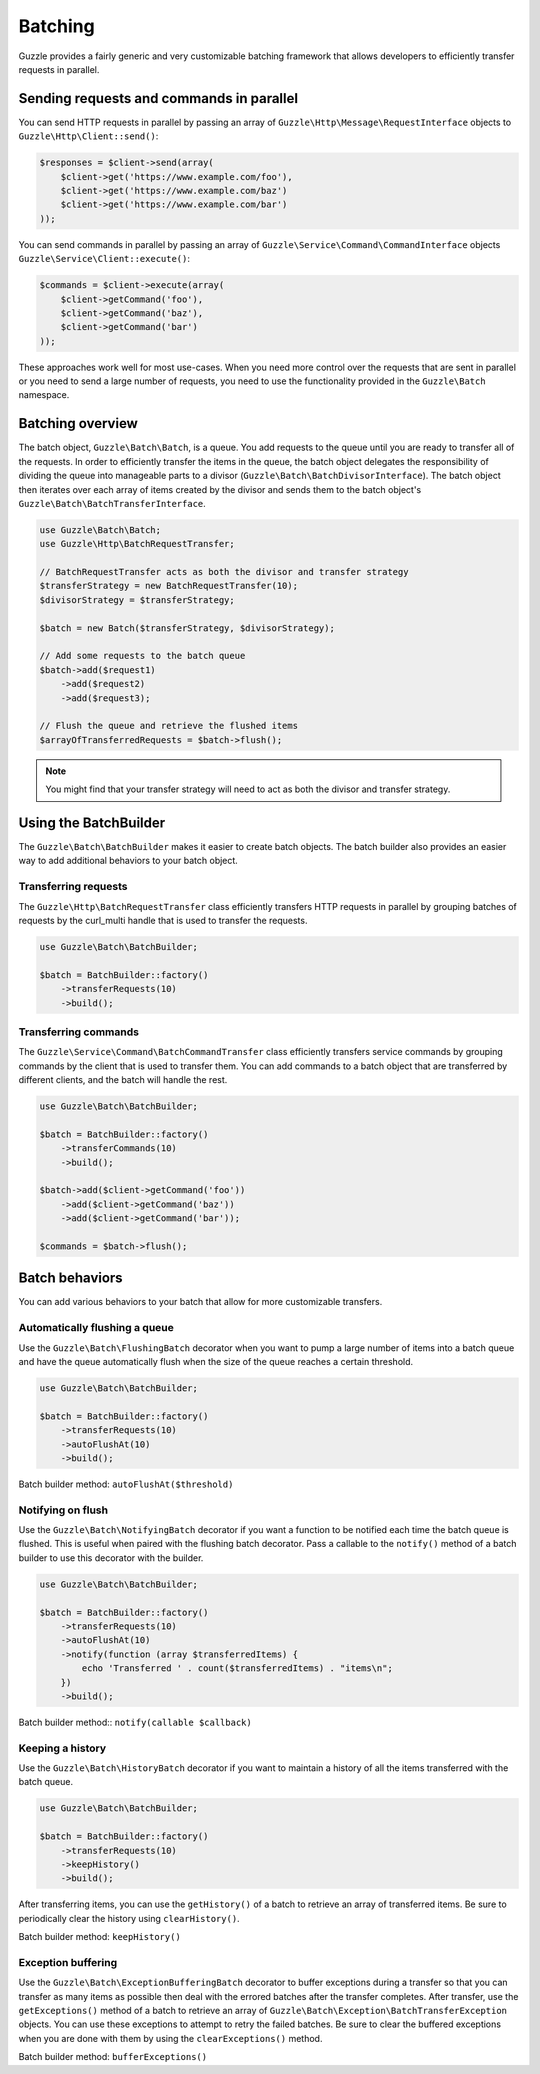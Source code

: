 ========
Batching
========

Guzzle provides a fairly generic and very customizable batching framework that allows developers to efficiently
transfer requests in parallel.

Sending requests and commands in parallel
-----------------------------------------

You can send HTTP requests in parallel by passing an array of ``Guzzle\Http\Message\RequestInterface`` objects to
``Guzzle\Http\Client::send()``:

.. code-block:: php

    $responses = $client->send(array(
        $client->get('https://www.example.com/foo'),
        $client->get('https://www.example.com/baz')
        $client->get('https://www.example.com/bar')
    ));

You can send commands in parallel by passing an array of ``Guzzle\Service\Command\CommandInterface`` objects
``Guzzle\Service\Client::execute()``:

.. code-block:: php

    $commands = $client->execute(array(
        $client->getCommand('foo'),
        $client->getCommand('baz'),
        $client->getCommand('bar')
    ));

These approaches work well for most use-cases.  When you need more control over the requests that are sent in
parallel or you need to send a large number of requests, you need to use the functionality provided in the
``Guzzle\Batch`` namespace.

Batching overview
-----------------

The batch object, ``Guzzle\Batch\Batch``, is a queue.  You add requests to the queue until you are ready to transfer
all of the requests.  In order to efficiently transfer the items in the queue, the batch object delegates the
responsibility of dividing the queue into manageable parts to a divisor (``Guzzle\Batch\BatchDivisorInterface``).
The batch object then iterates over each array of items created by the divisor and sends them to the batch object's
``Guzzle\Batch\BatchTransferInterface``.

.. code-block:: php

    use Guzzle\Batch\Batch;
    use Guzzle\Http\BatchRequestTransfer;

    // BatchRequestTransfer acts as both the divisor and transfer strategy
    $transferStrategy = new BatchRequestTransfer(10);
    $divisorStrategy = $transferStrategy;

    $batch = new Batch($transferStrategy, $divisorStrategy);

    // Add some requests to the batch queue
    $batch->add($request1)
        ->add($request2)
        ->add($request3);

    // Flush the queue and retrieve the flushed items
    $arrayOfTransferredRequests = $batch->flush();

.. note::

    You might find that your transfer strategy will need to act as both the divisor and transfer strategy.

Using the BatchBuilder
----------------------

The ``Guzzle\Batch\BatchBuilder`` makes it easier to create batch objects.  The batch builder also provides an easier
way to add additional behaviors to your batch object.

Transferring requests
~~~~~~~~~~~~~~~~~~~~~

The ``Guzzle\Http\BatchRequestTransfer`` class efficiently transfers HTTP requests in parallel by grouping batches of
requests by the curl_multi handle that is used to transfer the requests.

.. code-block:: php

    use Guzzle\Batch\BatchBuilder;

    $batch = BatchBuilder::factory()
        ->transferRequests(10)
        ->build();

Transferring commands
~~~~~~~~~~~~~~~~~~~~~

The ``Guzzle\Service\Command\BatchCommandTransfer`` class efficiently transfers service commands by grouping commands
by the client that is used to transfer them.  You can add commands to a batch object that are transferred by different
clients, and the batch will handle the rest.

.. code-block:: php

    use Guzzle\Batch\BatchBuilder;

    $batch = BatchBuilder::factory()
        ->transferCommands(10)
        ->build();

    $batch->add($client->getCommand('foo'))
        ->add($client->getCommand('baz'))
        ->add($client->getCommand('bar'));

    $commands = $batch->flush();

Batch behaviors
---------------

You can add various behaviors to your batch that allow for more customizable transfers.

Automatically flushing a queue
~~~~~~~~~~~~~~~~~~~~~~~~~~~~~~

Use the ``Guzzle\Batch\FlushingBatch`` decorator when you want to pump a large number of items into a batch queue and
have the queue automatically flush when the size of the queue reaches a certain threshold.

.. code-block:: php

    use Guzzle\Batch\BatchBuilder;

    $batch = BatchBuilder::factory()
        ->transferRequests(10)
        ->autoFlushAt(10)
        ->build();

Batch builder method: ``autoFlushAt($threshold)``

Notifying on flush
~~~~~~~~~~~~~~~~~~

Use the ``Guzzle\Batch\NotifyingBatch`` decorator if you want a function to be notified each time the batch queue is
flushed.  This is useful when paired with the flushing batch decorator.  Pass a callable to the ``notify()`` method of
a batch builder to use this decorator with the builder.

.. code-block:: php

    use Guzzle\Batch\BatchBuilder;

    $batch = BatchBuilder::factory()
        ->transferRequests(10)
        ->autoFlushAt(10)
        ->notify(function (array $transferredItems) {
            echo 'Transferred ' . count($transferredItems) . "items\n";
        })
        ->build();

Batch builder method:: ``notify(callable $callback)``

Keeping a history
~~~~~~~~~~~~~~~~~

Use the ``Guzzle\Batch\HistoryBatch`` decorator if you want to maintain a history of all the items transferred with
the batch queue.

.. code-block:: php

    use Guzzle\Batch\BatchBuilder;

    $batch = BatchBuilder::factory()
        ->transferRequests(10)
        ->keepHistory()
        ->build();

After transferring items, you can use the ``getHistory()`` of a batch to retrieve an array of transferred items.  Be
sure to periodically clear the history using ``clearHistory()``.

Batch builder method: ``keepHistory()``

Exception buffering
~~~~~~~~~~~~~~~~~~~

Use the ``Guzzle\Batch\ExceptionBufferingBatch`` decorator to buffer exceptions during a transfer so that you can
transfer as many items as possible then deal with the errored batches after the transfer completes.  After transfer,
use the ``getExceptions()`` method of a batch to retrieve an array of
``Guzzle\Batch\Exception\BatchTransferException`` objects.  You can use these exceptions to attempt to retry the
failed batches.  Be sure to clear the buffered exceptions when you are done with them by using the
``clearExceptions()`` method.

Batch builder method: ``bufferExceptions()``
